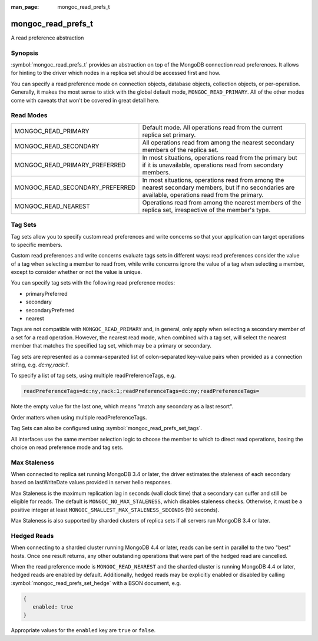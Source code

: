 :man_page: mongoc_read_prefs_t

mongoc_read_prefs_t
===================

A read preference abstraction

Synopsis
--------

:symbol:`mongoc_read_prefs_t` provides an abstraction on top of the MongoDB connection read preferences. It allows for hinting to the driver which nodes in a replica set should be accessed first and how.

You can specify a read preference mode on connection objects, database objects, collection objects, or per-operation.  Generally, it makes the most sense to stick with the global default mode, ``MONGOC_READ_PRIMARY``.  All of the other modes come with caveats that won't be covered in great detail here.

Read Modes
----------

===============================  ====================================================================================================================================================
MONGOC_READ_PRIMARY              Default mode. All operations read from the current replica set primary.
MONGOC_READ_SECONDARY            All operations read from among the nearest secondary members of the replica set.
MONGOC_READ_PRIMARY_PREFERRED    In most situations, operations read from the primary but if it is unavailable, operations read from secondary members.
MONGOC_READ_SECONDARY_PREFERRED  In most situations, operations read from among the nearest secondary members, but if no secondaries are available, operations read from the primary.
MONGOC_READ_NEAREST              Operations read from among the nearest members of the replica set, irrespective of the member's type.
===============================  ====================================================================================================================================================

.. _mongoc-read-prefs-tag-sets:

Tag Sets
--------

Tag sets allow you to specify custom read preferences and write concerns so that your application can target operations to specific members.

Custom read preferences and write concerns evaluate tags sets in different ways: read preferences consider the value of a tag when selecting a member to read from, while write concerns ignore the value of a tag when selecting a member, except to consider whether or not the value is unique.

You can specify tag sets with the following read preference modes:

* primaryPreferred
* secondary
* secondaryPreferred
* nearest

Tags are not compatible with ``MONGOC_READ_PRIMARY`` and, in general, only apply when selecting a secondary member of a set for a read operation. However, the nearest read mode, when combined with a tag set, will select the nearest member that matches the specified tag set, which may be a primary or secondary.

Tag sets are represented as a comma-separated list of colon-separated key-value
pairs when provided as a connection string, e.g. `dc:ny,rack:1`.

To specify a list of tag sets, using multiple readPreferenceTags, e.g.

.. code-block:: none

   readPreferenceTags=dc:ny,rack:1;readPreferenceTags=dc:ny;readPreferenceTags=

Note the empty value for the last one, which means "match any secondary as a last resort".

Order matters when using multiple readPreferenceTags.

Tag Sets can also be configured using :symbol:`mongoc_read_prefs_set_tags`.

All interfaces use the same member selection logic to choose the member to which to direct read operations, basing the choice on read preference mode and tag sets.

Max Staleness
-------------

When connected to replica set running MongoDB 3.4 or later, the driver estimates the staleness of each secondary based on lastWriteDate values provided in server hello responses.

Max Staleness is the maximum replication lag in seconds (wall clock time) that a secondary can suffer and still be eligible for reads. The default is ``MONGOC_NO_MAX_STALENESS``, which disables staleness checks. Otherwise, it must be a positive integer at least ``MONGOC_SMALLEST_MAX_STALENESS_SECONDS`` (90 seconds).

Max Staleness is also supported by sharded clusters of replica sets if all servers run MongoDB 3.4 or later.

Hedged Reads
------------

When connecting to a sharded cluster running MongoDB 4.4 or later, reads can be sent in parallel to the two "best" hosts.  Once one result returns, any other outstanding operations that were part of the hedged read are cancelled.

When the read preference mode is ``MONGOC_READ_NEAREST`` and the sharded cluster is running MongoDB 4.4 or later, hedged reads are enabled by default.  Additionally, hedged reads may be explicitly enabled or disabled by calling :symbol:`mongoc_read_prefs_set_hedge` with a BSON document, e.g.

.. code-block:: none

   {
      enabled: true
   }

Appropriate values for the ``enabled`` key are ``true`` or ``false``.

.. only:: html

  Functions
  ---------

  .. toctree::
    :titlesonly:
    :maxdepth: 1

    mongoc_read_prefs_add_tag
    mongoc_read_prefs_copy
    mongoc_read_prefs_destroy
    mongoc_read_prefs_get_hedge
    mongoc_read_prefs_get_max_staleness_seconds
    mongoc_read_prefs_get_mode
    mongoc_read_prefs_get_tags
    mongoc_read_prefs_is_valid
    mongoc_read_prefs_new
    mongoc_read_prefs_set_hedge
    mongoc_read_prefs_set_max_staleness_seconds
    mongoc_read_prefs_set_mode
    mongoc_read_prefs_set_tags

